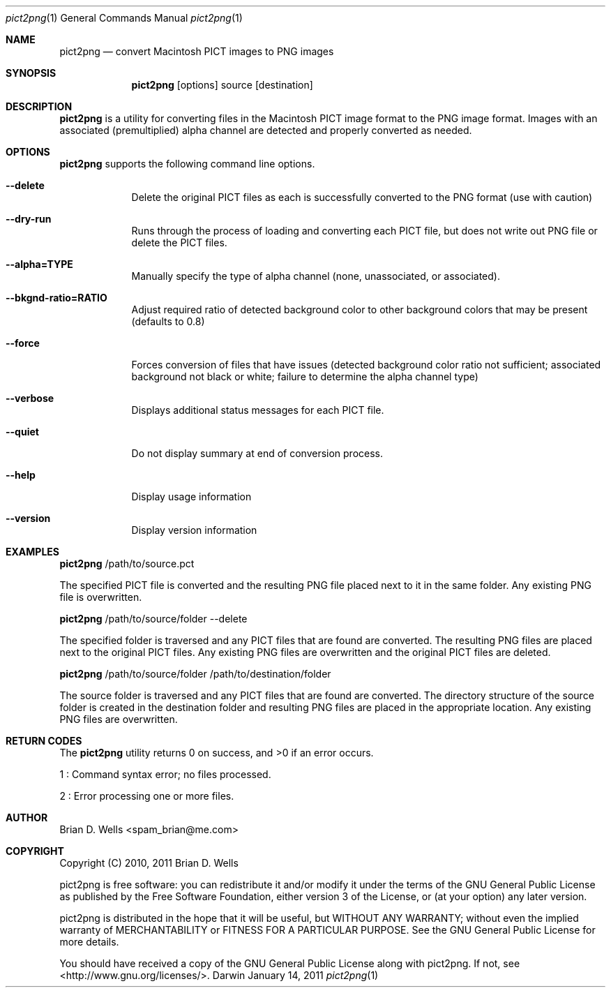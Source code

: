 .Dd January 14, 2011
.Dt pict2png 1
.Os Darwin
.Sh NAME
.Nm pict2png
.Nd convert Macintosh PICT images to PNG images
.Sh SYNOPSIS
.Nm
.Op options
source
.Op destination
.Sh DESCRIPTION
.Nm
is a utility for converting files in the Macintosh PICT image format to the PNG image format.
Images with an associated (premultiplied) alpha channel are detected and properly converted as needed.
.Sh OPTIONS
.Nm
supports the following command line options.
.Bl -tag -width -indent
.It Fl -delete
Delete the original PICT files as each is successfully converted to the PNG format (use with caution)
.It Fl -dry-run
Runs through the process of loading and converting each PICT file, but does not write out PNG file or delete the PICT files.
.It Fl -alpha=TYPE
Manually specify the type of alpha channel (none, unassociated, or associated).
.It Fl -bkgnd-ratio=RATIO
Adjust required ratio of detected background color to other background colors that may be present (defaults to 0.8)
.It Fl -force
Forces conversion of files that have issues
(detected background color ratio not sufficient;
associated background not black or white;
failure to determine the alpha channel type)
.It Fl -verbose
Displays additional status messages for each PICT file.
.It Fl -quiet
Do not display summary at end of conversion process.
.It Fl -help
Display usage information
.It Fl -version
Display version information
.El
.Sh EXAMPLES
.Nm
/path/to/source.pct
.Pp
The specified PICT file is converted and the resulting PNG file placed next to it in the same folder.
Any existing PNG file is overwritten.
.Pp
.Nm
/path/to/source/folder
--delete
.Pp
The specified folder is traversed and any PICT files that are found are converted.
The resulting PNG files are placed next to the original PICT files.
Any existing PNG files are overwritten and the original PICT files are deleted.
.Pp
.Nm
/path/to/source/folder /path/to/destination/folder
.Pp
The source folder is traversed and any PICT files that are found are converted.
The directory structure of the source folder is created in the destination folder
and resulting PNG files are placed in the appropriate location.
Any existing PNG files are overwritten.
.Sh RETURN CODES
The
.Nm
utility returns 0 on success, and >0 if an error occurs.
.Pp
1 : Command syntax error; no files processed.
.Pp
2 : Error processing one or more files.
.Sh AUTHOR
Brian D. Wells <spam_brian@me.com>
.Sh COPYRIGHT
Copyright (C) 2010, 2011 Brian D. Wells
.Pp
pict2png is free software: you can redistribute it and/or modify
it under the terms of the GNU General Public License as published by
the Free Software Foundation, either version 3 of the License, or
(at your option) any later version.
.Pp
pict2png is distributed in the hope that it will be useful,
but WITHOUT ANY WARRANTY; without even the implied warranty of
MERCHANTABILITY or FITNESS FOR A PARTICULAR PURPOSE.  See the
GNU General Public License for more details.
.Pp
You should have received a copy of the GNU General Public License
along with pict2png.  If not, see <http://www.gnu.org/licenses/>.
